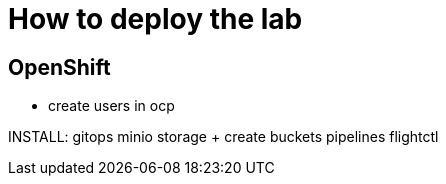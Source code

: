 = How to deploy the lab





== OpenShift

- create users in ocp




INSTALL:
gitops
minio storage  + create buckets
pipelines
flightctl